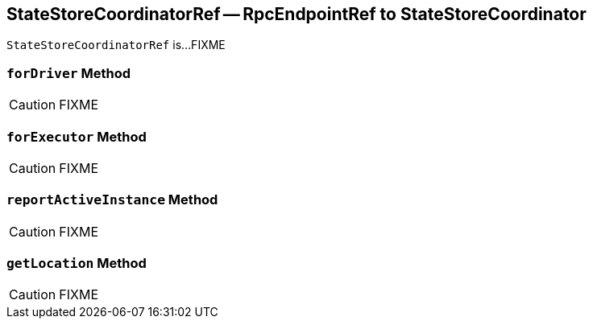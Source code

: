 == [[StateStoreCoordinatorRef]] StateStoreCoordinatorRef -- RpcEndpointRef to StateStoreCoordinator

`StateStoreCoordinatorRef` is...FIXME

=== [[forDriver]] `forDriver` Method

CAUTION: FIXME

=== [[forExecutor]] `forExecutor` Method

CAUTION: FIXME

=== [[reportActiveInstance]] `reportActiveInstance` Method

CAUTION: FIXME

=== [[getLocation]] `getLocation` Method

CAUTION: FIXME
